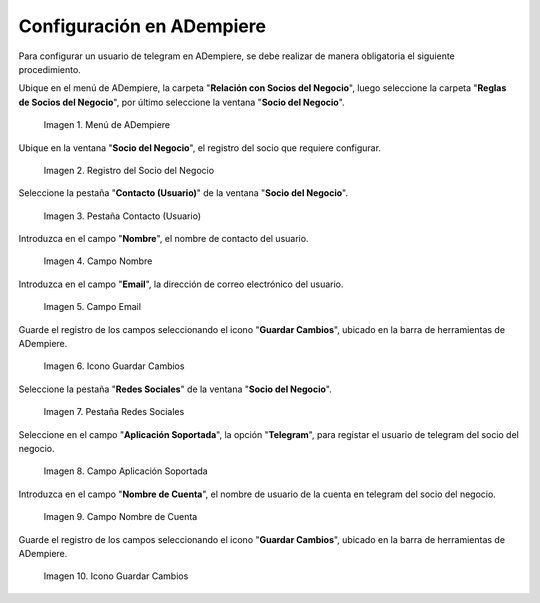 .. |menú de socio del negocio| image:: resources/business-partner-menu.png
.. |registro del socio del negocio| image:: resources/business-partner-registration.png
.. |pestaña contacto usuario de la ventana socio del negocio| image:: resources/user-contact-tab-of-the-business-partner-window.png
.. |campo nombre de la pestaña contacto usuario de la ventana socio del negocio| image:: resources/name-field-of-the-user-contact-tab-of-the-business-partner-window.png
.. |campo email de la pestaña contacto usuario de la ventana socio del negocio| image:: resources/email-field-of-the-user-contact-tab-of-the-business-partner-window.png
.. |icono guardar cambios de la pestaña contacto usuario de la ventana socio del negocio| image:: resources/save-changes-icon-on-the-user-contact-tab-of-the-business-partner-window.png
.. |pestaña redes sociales de la ventana socio del negocio| image:: resources/social-media-tab-of-the-business-partner-window.png
.. |campo aplicación soportada de la pestaña redes sociales de la ventana socio del negocio| image:: resources/supported-application-field-of-the-social-networks-tab-of-the-business-partner-window.png
.. |campo nombre de cuenta de la pestaña redes sociales de la ventana socio del negocio| image:: resources/account-name-field-of-the-social-networks-tab-of-the-business-partner-window.png
.. |icono guardar cambios de la pestaña redes sociales de la ventana socio del negocio| image:: resources/save-changes-icon-on-the-social-networks-tab-of-the-business-partner-window.png

.. _documento/configuración-de-bot-en-adempiere:

**Configuración en ADempiere**
==============================

Para configurar un usuario de telegram en ADempiere, se debe realizar de manera obligatoria el siguiente procedimiento. 

Ubique en el menú de ADempiere, la carpeta "**Relación con Socios del Negocio**", luego seleccione la carpeta "**Reglas de Socios del Negocio**", por último seleccione la ventana "**Socio del Negocio**".

    |menú de socio del negocio|

    Imagen 1. Menú de ADempiere

Ubique en la ventana "**Socio del Negocio**", el registro del socio que requiere configurar.

    |registro del socio del negocio|

    Imagen 2. Registro del Socio del Negocio

Seleccione la pestaña "**Contacto (Usuario)**" de la ventana "**Socio del Negocio**".

    |pestaña contacto usuario de la ventana socio del negocio|

    Imagen 3. Pestaña Contacto (Usuario)

Introduzca en el campo "**Nombre**", el nombre de contacto del usuario.

    |campo nombre de la pestaña contacto usuario de la ventana socio del negocio|

    Imagen 4. Campo Nombre 

Introduzca en el campo "**Email**", la dirección de correo electrónico del usuario.

    |campo email de la pestaña contacto usuario de la ventana socio del negocio|

    Imagen 5. Campo Email 

Guarde el registro de los campos seleccionando el icono "**Guardar Cambios**", ubicado en la barra de herramientas de ADempiere.

    |icono guardar cambios de la pestaña contacto usuario de la ventana socio del negocio|

    Imagen 6. Icono Guardar Cambios

Seleccione la pestaña "**Redes Sociales**" de la ventana "**Socio del Negocio**".

    |pestaña redes sociales de la ventana socio del negocio|

    Imagen 7. Pestaña Redes Sociales

Seleccione en el campo "**Aplicación Soportada**", la opción "**Telegram**", para registar el usuario de telegram del socio del negocio.

    |campo aplicación soportada de la pestaña redes sociales de la ventana socio del negocio|

    Imagen 8. Campo Aplicación Soportada

Introduzca en el campo "**Nombre de Cuenta**", el nombre de usuario de la cuenta en telegram del socio del negocio.

    |campo nombre de cuenta de la pestaña redes sociales de la ventana socio del negocio|

    Imagen 9. Campo Nombre de Cuenta

Guarde el registro de los campos seleccionando el icono "**Guardar Cambios**", ubicado en la barra de herramientas de ADempiere.

    |icono guardar cambios de la pestaña redes sociales de la ventana socio del negocio|

    Imagen 10. Icono Guardar Cambios

